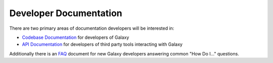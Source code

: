 Developer Documentation
=======================

There are two primary areas of documentation developers will be interested in:

- `Codebase Documentation`_ for developers of Galaxy
- `API Documentation`_ for developers of third party tools interacting with Galaxy

Additionally there is an `FAQ`_ document for new Galaxy developers answering common "How Do I..." questions.

.. _Codebase Documentation: ../lib/modules.html
.. _API Documentation: ../api_doc.html
.. _FAQ: faq.html
